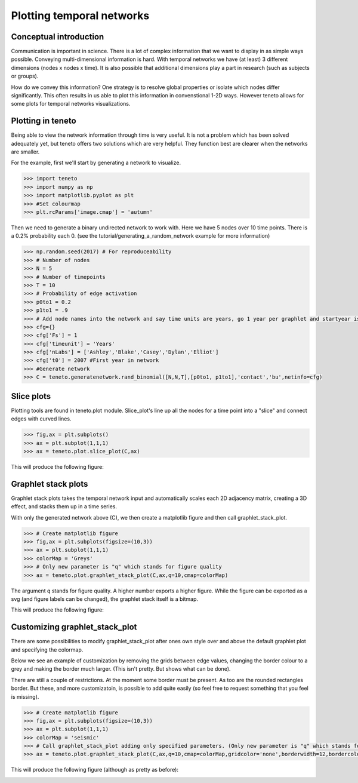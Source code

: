 
Plotting temporal networks
--------------------------

Conceptual introduction
========================

Communication is important in science. 
There is a lot of complex information that we want to display in as simple ways possible. 
Conveying multi-dimensional information is hard. 
With temporal networks we have (at least) 3 different dimensions (nodes x nodes x time). 
It is also possible that additional dimensions play a part in research (such as subjects or groups).

How do we convey this information? One strategy is to resolve global properties or isolate which nodes differ significantly. 
This often results in us able to plot this information in convenstional 1-2D ways. 
However teneto allows for some plots for temporal networks visualizations. 

Plotting in teneto
==================

Being able to view the network information through time is very useful. 
It is not a problem which has been solved adequately yet, but teneto offers two solutions which are very helpful. 
They function best are clearer when the networks are smaller. 

For the example, first we'll start by generating a network to visualize. 

.. code-block:: python

  >>> import teneto
  >>> import numpy as np
  >>> import matplotlib.pyplot as plt
  >>> #Set colourmap
  >>> plt.rcParams['image.cmap'] = 'autumn'

Then we need to generate a binary undirected network to work with. Here we have 5 nodes over 10 time points. There is a 0.2% probability each 0. (see the tutorial/generating_a_random_network example for more information)

.. code-block:: python

  >>> np.random.seed(2017) # For reproduceability
  >>> # Number of nodes
  >>> N = 5
  >>> # Number of timepoints
  >>> T = 10
  >>> # Probability of edge activation
  >>> p0to1 = 0.2
  >>> p1to1 = .9
  >>> # Add node names into the network and say time units are years, go 1 year per graphlet and startyear is 2007
  >>> cfg={}
  >>> cfg['Fs'] = 1
  >>> cfg['timeunit'] = 'Years'
  >>> cfg['nLabs'] = ['Ashley','Blake','Casey','Dylan','Elliot']
  >>> cfg['t0'] = 2007 #First year in network
  >>> #Generate network
  >>> C = teneto.generatenetwork.rand_binomial([N,N,T],[p0to1, p1to1],'contact','bu',netinfo=cfg)

Slice plots
================

Plotting tools are found in teneto.plot module. Slice_plot's line up all the nodes for a time point into a "slice" and connect edges with curved lines. 

.. code-block:: python

  >>> fig,ax = plt.subplots()
  >>> ax = plt.subplot(1,1,1)
  >>> ax = teneto.plot.slice_plot(C,ax)

This will produce the following figure:

.. image:: images/contact_example.png
    :align: center


Graphlet stack plots
======================

Graphlet stack plots takes the temporal network input and automatically scales each 2D adjacency matrix, creating a 3D effect, and stacks them up in a time series.

With only the generated network above (C), we then create a matplotlib figure and then call graphlet_stack_plot.

.. code-block:: python

  >>> # Create matplotlib figure
  >>> fig,ax = plt.subplots(figsize=(10,3))
  >>> ax = plt.subplot(1,1,1)
  >>> colorMap = 'Greys'
  >>> # Only new parameter is "q" which stands for figure quality
  >>> ax = teneto.plot.graphlet_stack_plot(C,ax,q=10,cmap=colorMap)

The argument q stands for figure quality. A higher number exports a higher figure. While the figure can be exported as a svg (and figure labels can be changed), the graphlet stack itself is a bitmap. 

This will produce the following figure:

.. image:: images/graphlet_example.png
    :align: center



Customizing graphlet_stack_plot
===============================

There are some possibilities to modify graphlet_stack_plot after ones own style over and above the default graphlet plot and specifying the colormap.

Below we see an example of customization by removing the grids between edge values, changing the border colour to a grey and making the border much larger. (This isn't pretty. But shows what can be done).

There are still a couple of restrictions. At the moment some border must be present. As too are the rounded rectangles border. But these, and more customizatoin, is possible to add quite easily (so feel free to request something that you feel is missing).

.. code-block:: python

  >>> # Create matplotlib figure
  >>> fig,ax = plt.subplots(figsize=(10,3))
  >>> ax = plt.subplot(1,1,1) 
  >>> colorMap = 'seismic'
  >>> # Call graphlet_stack_plot adding only specified parameters. (Only new parameter is "q" which stands for figure quality)
  >>> ax = teneto.plot.graphlet_stack_plot(C,ax,q=10,cmap=colorMap,gridcolor='none',borderwidth=12,bordercolor=[.3,.3,.3])

This will produce the following figure (although as pretty as before):

.. image:: images/graphlet_example2.png
    :align: center
